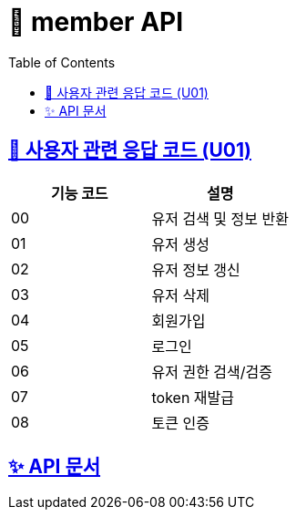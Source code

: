 = 👤 member API
:doctype: book
:icons: font
:source-highlighter: highlightjs
:toc: left
:toclevels: 3
:sectlinks:


== 👤 사용자 관련 응답 코드 (U01)

|===
| 기능 코드 | 설명

| 00 | 유저 검색 및 정보 반환
| 01 | 유저 생성
| 02 | 유저 정보 갱신
| 03 | 유저 삭제
| 04 | 회원가입
| 05 | 로그인
| 06 | 유저 권한 검색/검증
| 07 | token 재발급
| 08 | 토큰 인증
|===

== ✨ API 문서